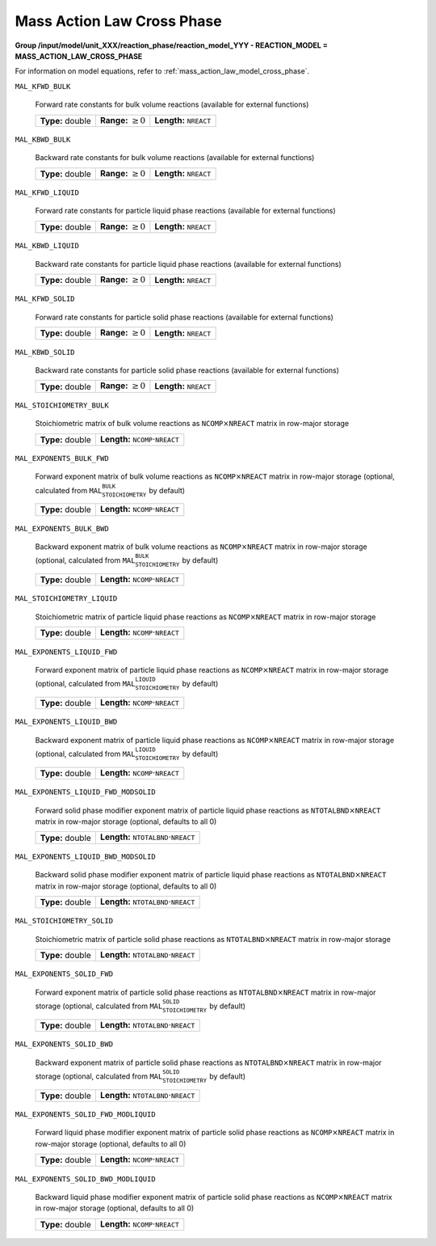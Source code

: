 .. _mass_action_law_cross_phase_config:

Mass Action Law Cross Phase
~~~~~~~~~~~~~~~~~~~~~~~~~~~~

**Group /input/model/unit_XXX/reaction_phase/reaction_model_YYY - REACTION_MODEL = MASS_ACTION_LAW_CROSS_PHASE**

For information on model equations, refer to :ref:`mass_action_law_model_cross_phase`.

``MAL_KFWD_BULK``

   Forward rate constants for bulk volume reactions (available for external functions)
   
   ================  =========================  ===================================
   **Type:** double  **Range:** :math:`\geq 0`  **Length:** :math:`\texttt{NREACT}`
   ================  =========================  ===================================
   
``MAL_KBWD_BULK``

   Backward rate constants for bulk volume reactions (available for external functions)
   
   ================  =========================  ===================================
   **Type:** double  **Range:** :math:`\geq 0`  **Length:** :math:`\texttt{NREACT}`
   ================  =========================  ===================================
   
``MAL_KFWD_LIQUID``

   Forward rate constants for particle liquid phase reactions (available for external functions)
   
   ================  =========================  ===================================
   **Type:** double  **Range:** :math:`\geq 0`  **Length:** :math:`\texttt{NREACT}`
   ================  =========================  ===================================
   
``MAL_KBWD_LIQUID``

   Backward rate constants for particle liquid phase reactions (available for external functions)
   
   ================  =========================  ===================================
   **Type:** double  **Range:** :math:`\geq 0`  **Length:** :math:`\texttt{NREACT}`
   ================  =========================  ===================================
   
``MAL_KFWD_SOLID``

   Forward rate constants for particle solid phase reactions (available for external functions)
   
   ================  =========================  ===================================
   **Type:** double  **Range:** :math:`\geq 0`  **Length:** :math:`\texttt{NREACT}`
   ================  =========================  ===================================
   
``MAL_KBWD_SOLID``

   Backward rate constants for particle solid phase reactions (available for external functions)
   
   ================  =========================  ===================================
   **Type:** double  **Range:** :math:`\geq 0`  **Length:** :math:`\texttt{NREACT}`
   ================  =========================  ===================================
   
``MAL_STOICHIOMETRY_BULK``

   Stoichiometric matrix of bulk volume reactions as :math:`\texttt{NCOMP} \times \texttt{NREACT}` matrix in row-major storage
   
   ================  ========================================================
   **Type:** double  **Length:** :math:`\texttt{NCOMP} \cdot \texttt{NREACT}`
   ================  ========================================================
   
``MAL_EXPONENTS_BULK_FWD``

   Forward exponent matrix of bulk volume reactions as :math:`\texttt{NCOMP} \times \texttt{NREACT}` matrix in row-major storage (optional, calculated from :math:`\texttt{MAL_STOICHIOMETRY_BULK}` by default)
   
   ================  ========================================================
   **Type:** double  **Length:** :math:`\texttt{NCOMP} \cdot \texttt{NREACT}`
   ================  ========================================================
   
``MAL_EXPONENTS_BULK_BWD``

   Backward exponent matrix of bulk volume reactions as :math:`\texttt{NCOMP} \times \texttt{NREACT}` matrix in row-major storage (optional, calculated from :math:`\texttt{MAL_STOICHIOMETRY_BULK}` by default)
   
   ================  ========================================================
   **Type:** double  **Length:** :math:`\texttt{NCOMP} \cdot \texttt{NREACT}`
   ================  ========================================================
   
``MAL_STOICHIOMETRY_LIQUID``

   Stoichiometric matrix of particle liquid phase reactions as :math:`\texttt{NCOMP} \times \texttt{NREACT}` matrix in row-major storage
   
   ================  ========================================================
   **Type:** double  **Length:** :math:`\texttt{NCOMP} \cdot \texttt{NREACT}`
   ================  ========================================================
   
``MAL_EXPONENTS_LIQUID_FWD``

   Forward exponent matrix of particle liquid phase reactions as :math:`\texttt{NCOMP} \times \texttt{NREACT}` matrix in row-major storage (optional, calculated from :math:`\texttt{MAL_STOICHIOMETRY_LIQUID}` by default)
   
   ================  ========================================================
   **Type:** double  **Length:** :math:`\texttt{NCOMP} \cdot \texttt{NREACT}`
   ================  ========================================================
   
``MAL_EXPONENTS_LIQUID_BWD``

   Backward exponent matrix of particle liquid phase reactions as :math:`\texttt{NCOMP} \times \texttt{NREACT}` matrix in row-major storage (optional, calculated from :math:`\texttt{MAL_STOICHIOMETRY_LIQUID}` by default)
   
   ================  ========================================================
   **Type:** double  **Length:** :math:`\texttt{NCOMP} \cdot \texttt{NREACT}`
   ================  ========================================================
   
``MAL_EXPONENTS_LIQUID_FWD_MODSOLID``

   Forward solid phase modifier exponent matrix of particle liquid phase reactions as :math:`\texttt{NTOTALBND} \times \texttt{NREACT}` matrix in row-major storage (optional, defaults to all 0)
   
   ================  ============================================================
   **Type:** double  **Length:** :math:`\texttt{NTOTALBND} \cdot \texttt{NREACT}`
   ================  ============================================================
   
``MAL_EXPONENTS_LIQUID_BWD_MODSOLID``

   Backward solid phase modifier exponent matrix of particle liquid phase reactions as :math:`\texttt{NTOTALBND} \times \texttt{NREACT}` matrix in row-major storage (optional, defaults to all 0)
   
   ================  ============================================================
   **Type:** double  **Length:** :math:`\texttt{NTOTALBND} \cdot \texttt{NREACT}`
   ================  ============================================================
   
``MAL_STOICHIOMETRY_SOLID``

   Stoichiometric matrix of particle solid phase reactions as :math:`\texttt{NTOTALBND} \times \texttt{NREACT}` matrix in row-major storage
   
   ================  ============================================================
   **Type:** double  **Length:** :math:`\texttt{NTOTALBND} \cdot \texttt{NREACT}`
   ================  ============================================================
   
``MAL_EXPONENTS_SOLID_FWD``

   Forward exponent matrix of particle solid phase reactions as :math:`\texttt{NTOTALBND} \times \texttt{NREACT}` matrix in row-major storage (optional, calculated from :math:`\texttt{MAL_STOICHIOMETRY_SOLID}` by default)
   
   ================  ============================================================
   **Type:** double  **Length:** :math:`\texttt{NTOTALBND} \cdot \texttt{NREACT}`
   ================  ============================================================
   
``MAL_EXPONENTS_SOLID_BWD``

   Backward exponent matrix of particle solid phase reactions as :math:`\texttt{NTOTALBND} \times \texttt{NREACT}` matrix in row-major storage (optional, calculated from :math:`\texttt{MAL_STOICHIOMETRY_SOLID}` by default)
   
   ================  ============================================================
   **Type:** double  **Length:** :math:`\texttt{NTOTALBND} \cdot \texttt{NREACT}`
   ================  ============================================================
   
``MAL_EXPONENTS_SOLID_FWD_MODLIQUID``

   Forward liquid phase modifier exponent matrix of particle solid phase reactions as :math:`\texttt{NCOMP} \times \texttt{NREACT}` matrix in row-major storage (optional, defaults to all 0)
   
   ================  ========================================================
   **Type:** double  **Length:** :math:`\texttt{NCOMP} \cdot \texttt{NREACT}`
   ================  ========================================================
   
``MAL_EXPONENTS_SOLID_BWD_MODLIQUID``

   Backward liquid phase modifier exponent matrix of particle solid phase reactions as :math:`\texttt{NCOMP} \times \texttt{NREACT}` matrix in row-major storage (optional, defaults to all 0)
   
   ================  ========================================================
   **Type:** double  **Length:** :math:`\texttt{NCOMP} \cdot \texttt{NREACT}`
   ================  ========================================================
